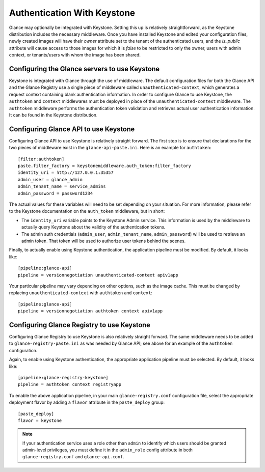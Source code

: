 ..
      Copyright 2010 OpenStack Foundation
      All Rights Reserved.

      Licensed under the Apache License, Version 2.0 (the "License"); you may
      not use this file except in compliance with the License. You may obtain
      a copy of the License at

          http://www.apache.org/licenses/LICENSE-2.0

      Unless required by applicable law or agreed to in writing, software
      distributed under the License is distributed on an "AS IS" BASIS, WITHOUT
      WARRANTIES OR CONDITIONS OF ANY KIND, either express or implied. See the
      License for the specific language governing permissions and limitations
      under the License.

Authentication With Keystone
============================

Glance may optionally be integrated with Keystone.  Setting this up is
relatively straightforward, as the Keystone distribution includes the
necessary middleware. Once you have installed Keystone
and edited your configuration files, newly created images will have
their `owner` attribute set to the tenant of the authenticated users,
and the `is_public` attribute will cause access to those images for
which it is `false` to be restricted to only the owner, users with
admin context, or tenants/users with whom the image has been shared.


Configuring the Glance servers to use Keystone
----------------------------------------------

Keystone is integrated with Glance through the use of middleware. The
default configuration files for both the Glance API and the Glance
Registry use a single piece of middleware called ``unauthenticated-context``,
which generates a request context containing blank authentication
information. In order to configure Glance to use Keystone, the
``authtoken`` and ``context`` middlewares must be deployed in place of the
``unauthenticated-context`` middleware. The ``authtoken`` middleware performs
the authentication token validation and retrieves actual user authentication
information. It can be found in the Keystone distribution.

Configuring Glance API to use Keystone
--------------------------------------

Configuring Glance API to use Keystone is relatively straight
forward.  The first step is to ensure that declarations for the two
pieces of middleware exist in the ``glance-api-paste.ini``.  Here is
an example for ``authtoken``::

  [filter:authtoken]
  paste.filter_factory = keystonemiddleware.auth_token:filter_factory
  identity_uri = http://127.0.0.1:35357
  admin_user = glance_admin
  admin_tenant_name = service_admins
  admin_password = password1234

The actual values for these variables will need to be set depending on
your situation.  For more information, please refer to the Keystone
documentation on the ``auth_token`` middleware, but in short:

* The ``identity_uri`` variable points to the Keystone Admin service. 
  This information is used by the middleware to actually query Keystone about 
  the validity of the authentication tokens.
* The admin auth credentials (``admin_user``, ``admin_tenant_name``,
  ``admin_password``) will be used to retrieve an admin token. That
  token will be used to authorize user tokens behind the scenes.

Finally, to actually enable using Keystone authentication, the
application pipeline must be modified.  By default, it looks like::

  [pipeline:glance-api]
  pipeline = versionnegotiation unauthenticated-context apiv1app

Your particular pipeline may vary depending on other options, such as
the image cache. This must be changed by replacing ``unauthenticated-context``
with ``authtoken`` and ``context``::

  [pipeline:glance-api]
  pipeline = versionnegotiation authtoken context apiv1app

Configuring Glance Registry to use Keystone
-------------------------------------------

Configuring Glance Registry to use Keystone is also relatively
straight forward.  The same middleware needs to be added
to ``glance-registry-paste.ini`` as was needed by Glance API;
see above for an example of the ``authtoken`` configuration.

Again, to enable using Keystone authentication, the appropriate
application pipeline must be selected.  By default, it looks like::

  [pipeline:glance-registry-keystone]
  pipeline = authtoken context registryapp

To enable the above application pipeline, in your main ``glance-registry.conf``
configuration file, select the appropriate deployment flavor by adding a
``flavor`` attribute in the ``paste_deploy`` group::

  [paste_deploy]
  flavor = keystone

.. note::
  If your authentication service uses a role other than ``admin`` to identify
  which users should be granted admin-level privileges, you must define it
  in the ``admin_role`` config attribute in both ``glance-registry.conf`` and
  ``glance-api.conf``.
